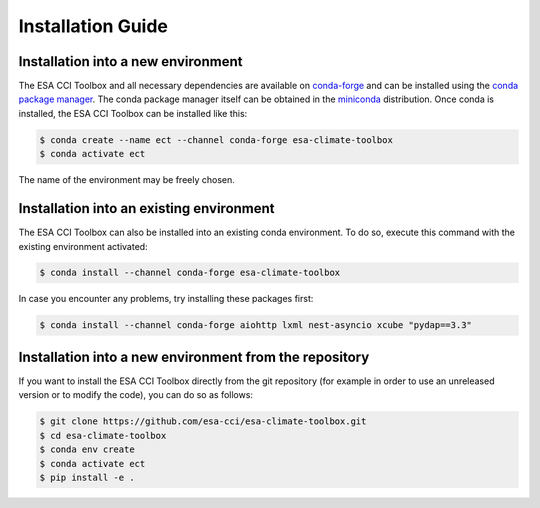 .. _conda-forge: https://conda-forge.org/
.. _conda package manager: https://docs.conda.io/projects/conda/en/latest/
.. _miniconda: https://docs.conda.io/projects/conda/en/latest/
.. _xcube developer guide: https://github.com/dcs4cop/xcube/blob/master/docs/source/devguide.md#release-process

.. _installation_guide:

==================
Installation Guide
==================

Installation into a new environment
===================================
The ESA CCI Toolbox and all necessary dependencies are available on
`conda-forge`_ and can be installed using the `conda package manager`_.
The conda package manager itself can be obtained in the `miniconda`_
distribution.
Once conda is installed, the ESA CCI Toolbox can be installed like this:

.. code-block::

    $ conda create --name ect --channel conda-forge esa-climate-toolbox
    $ conda activate ect

The name of the environment may be freely chosen.

Installation into an existing environment
=========================================
The ESA CCI Toolbox can also be installed into an existing conda environment.
To do so, execute this command with the existing environment activated:

.. code-block::

    $ conda install --channel conda-forge esa-climate-toolbox

In case you encounter any problems, try installing these packages first:

.. code-block::

    $ conda install --channel conda-forge aiohttp lxml nest-asyncio xcube "pydap==3.3"

Installation into a new environment from the repository
=======================================================
If you want to install the ESA CCI Toolbox directly from the git repository
(for example in order to use an unreleased version or to modify the code),
you can do so as follows:

.. code-block::

    $ git clone https://github.com/esa-cci/esa-climate-toolbox.git
    $ cd esa-climate-toolbox
    $ conda env create
    $ conda activate ect
    $ pip install -e .
